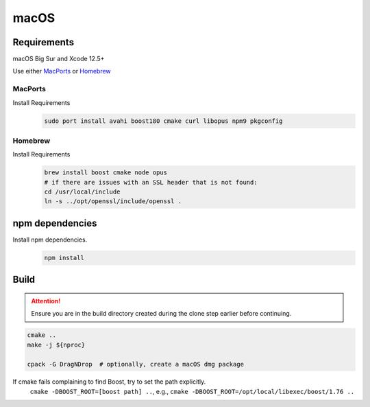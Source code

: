 macOS
=====

Requirements
------------
macOS Big Sur and Xcode 12.5+

Use either `MacPorts <https://www.macports.org>`_ or `Homebrew <https://brew.sh>`_

MacPorts
""""""""
Install Requirements
   .. code-block:: bash

      sudo port install avahi boost180 cmake curl libopus npm9 pkgconfig

Homebrew
""""""""
Install Requirements
   .. code-block:: bash

      brew install boost cmake node opus
      # if there are issues with an SSL header that is not found:
      cd /usr/local/include
      ln -s ../opt/openssl/include/openssl .

npm dependencies
----------------
Install npm dependencies.
   .. code-block:: bash

      npm install

Build
-----
.. Attention:: Ensure you are in the build directory created during the clone step earlier before continuing.

.. code-block:: bash

   cmake ..
   make -j ${nproc}

   cpack -G DragNDrop  # optionally, create a macOS dmg package

If cmake fails complaining to find Boost, try to set the path explicitly.
  ``cmake -DBOOST_ROOT=[boost path] ..``, e.g., ``cmake -DBOOST_ROOT=/opt/local/libexec/boost/1.76 ..``


